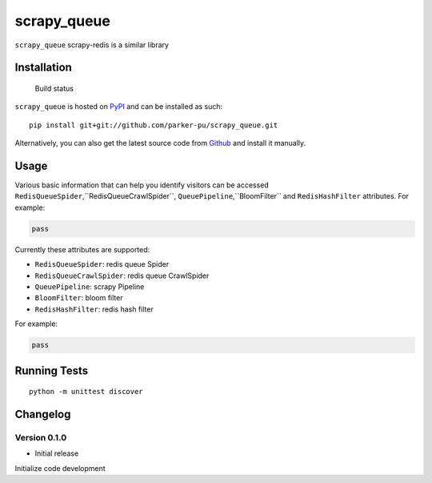 scrapy_queue
==================

``scrapy_queue`` scrapy-redis is a similar library

Installation
------------

.. figure:: https://secure.travis-ci.org/selwin/python-user-agents.png
   :alt: Build status

   Build status

``scrapy_queue`` is hosted on
`PyPI <http://pypi.python.org/pypi/scrapy_queue/>`__ and can be installed
as such:

::

    pip install git+git://github.com/parker-pu/scrapy_queue.git

Alternatively, you can also get the latest source code from
Github_ and install it manually.

.. _Github: https://github.com/parker-pu/scrapy_queue

Usage
-----

Various basic information that can help you identify visitors can be
accessed ``RedisQueueSpider``,``RedisQueueCrawlSpider``, ``QueuePipeline``,``BloomFilter`` and ``RedisHashFilter`` attributes. For example:

.. code:: python


    pass

Currently these attributes are supported:

-  ``RedisQueueSpider``: redis queue Spider
-  ``RedisQueueCrawlSpider``: redis queue CrawlSpider
-  ``QueuePipeline``: scrapy Pipeline
-  ``BloomFilter``: bloom filter
-  ``RedisHashFilter``: redis hash filter

For example:

.. code:: python


    pass

Running Tests
-------------

::

    python -m unittest discover

Changelog
---------

Version 0.1.0
~~~~~~~~~~~

-  Initial release

Initialize code development
